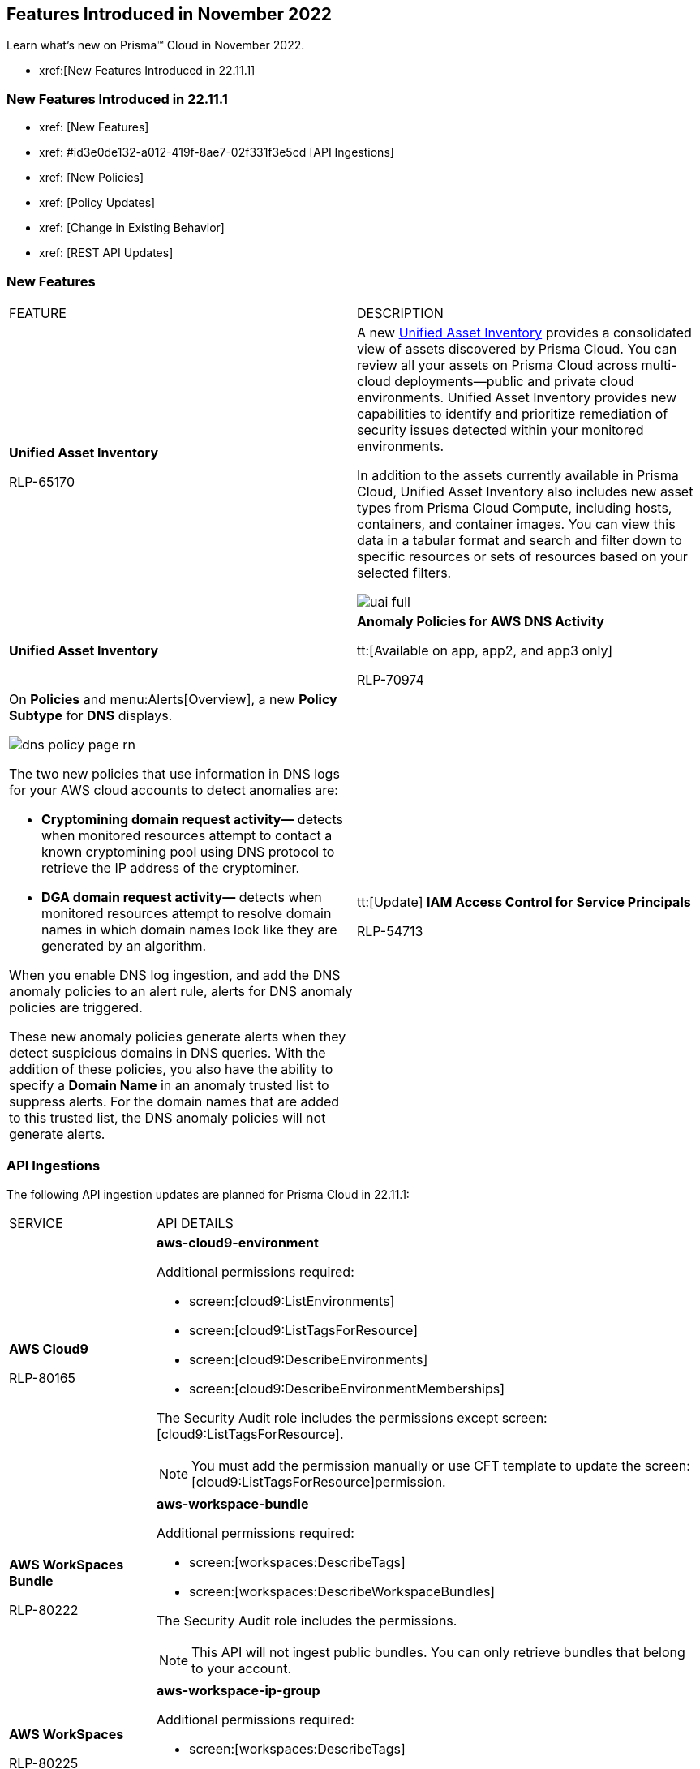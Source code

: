 == Features Introduced in November 2022

Learn what's new on Prisma™ Cloud in November 2022.

* xref:[New Features Introduced in 22.11.1]

=== New Features Introduced in 22.11.1

* xref: [New Features]
* xref: #id3e0de132-a012-419f-8ae7-02f331f3e5cd [API Ingestions]
* xref: [New Policies]
* xref: [Policy Updates]
* xref: [Change in Existing Behavior]
* xref: [REST API Updates]

=== New Features

[cols="50%a,50%a"]
|===
|FEATURE
|DESCRIPTION

|*Unified Asset Inventory*

+++<draft-comment>RLP-65170</draft-comment>+++
|A new https://docs.paloaltonetworks.com/content/dam/techdocs/en_US/pdf/prisma/prisma-cloud/prerelease/unified-asset-inventory-documentation-lga.pdf[Unified Asset Inventory] provides a consolidated view of assets discovered by Prisma Cloud. You can review all your assets on Prisma Cloud across multi-cloud deployments—public and private cloud environments. Unified Asset Inventory provides new capabilities to identify and prioritize remediation of security issues detected within your monitored environments.

In addition to the assets currently available in Prisma Cloud, Unified Asset Inventory also includes new asset types from Prisma Cloud Compute, including hosts, containers, and container images. You can view this data in a tabular format and search and filter down to specific resources or sets of resources based on your selected filters.

image::uai-full.png[scale=40]|*Unified Asset Inventory*

|*Anomaly Policies for AWS DNS Activity*

tt:[Available on app, app2, and app3 only]

+++<draft-comment>RLP-70974</draft-comment>+++
|On *Policies* and menu:Alerts[Overview], a new *Policy Subtype* for *DNS* displays.

image::dns-policy-page-rn.png[scale=40]

The two new policies that use information in DNS logs for your AWS cloud accounts to detect anomalies are:

* *Cryptomining domain request activity—* detects when monitored resources attempt to contact a known cryptomining pool using DNS protocol to retrieve the IP address of the cryptominer.

* *DGA domain request activity—* detects when monitored resources attempt to resolve domain names in which domain names look like they are generated by an algorithm.

When you enable DNS log ingestion, and add the DNS anomaly policies to an alert rule, alerts for DNS anomaly policies are triggered.

These new anomaly policies generate alerts when they detect suspicious domains in DNS queries. With the addition of these policies, you also have the ability to specify a *Domain Name* in an anomaly trusted list to suppress alerts. For the domain names that are added to this trusted list, the DNS anomaly policies will not generate alerts.


|tt:[Update] *IAM Access Control for Service Principals*

+++<draft-comment>RLP-54713</draft-comment>+++
|Ensure applications, hosted services, and automated tools securely access your Azure cloud resources with IAM access control for service principals. Assign permissions to the external service or service principal and enforce the appropriate level of access control. Like access control for individual users, service principals can be queried and alerts can be created for application registration and remediation.

Use the userinput:[App Registration] value for userinput:[source.cloud.resource.type] and userinput:[Service Principal] in the userinput:[grantedby.cloud.entity.type] in your IAM queries to query service principals

|===

[#id3e0de132-a012-419f-8ae7-02f331f3e5cd]
=== API Ingestions

The following API ingestion updates are planned for Prisma Cloud in 22.11.1:

[cols="50%a,50%a"]
|===
|SERVICE
|API DETAILS


|*AWS Cloud9*

+++<draft-comment>RLP-80165</draft-comment>+++
|*aws-cloud9-environment*

Additional permissions required:

* screen:[cloud9:ListEnvironments]
* screen:[cloud9:ListTagsForResource]
* screen:[cloud9:DescribeEnvironments]
* screen:[cloud9:DescribeEnvironmentMemberships]

The Security Audit role includes the permissions except screen:[cloud9:ListTagsForResource].

[NOTE]
====
You must add the permission manually or use CFT template to update the screen:[cloud9:ListTagsForResource]permission.
====


|*AWS WorkSpaces Bundle*

+++<draft-comment>RLP-80222</draft-comment>+++
|*aws-workspace-bundle*

Additional permissions required:

* screen:[workspaces:DescribeTags]
* screen:[workspaces:DescribeWorkspaceBundles]

The Security Audit role includes the permissions.

[NOTE]
====
This API will not ingest public bundles. You can only retrieve bundles that belong to your account.
====


|*AWS WorkSpaces*

+++<draft-comment>RLP-80225</draft-comment>+++
|*aws-workspace-ip-group*

Additional permissions required:

* screen:[workspaces:DescribeTags]
* screen:[workspaces:DescribeIpGroups]

The Security Audit role includes the permissions.


|*Azure Event Grid*

+++<draft-comment>RLP-79251</draft-comment>+++
|*azure-event-grid-topic*

Additional permission required: screen:[Microsoft.EventGrid/topics/read]

The Reader role includes the permission.


|*Azure Virtual Network*

+++<draft-comment>RLP-79249</draft-comment>+++
|*azure-network-service-endpoint-policy*

Additional permissions required:

* screen:[Microsoft.Network/serviceEndpointPolicies/read]
* screen:[Microsoft.Network/serviceEndpointPolicies/serviceEndpointPolicyDefinitions/read]

The Reader role includes the permissions.


|*Google Datastream*

+++<draft-comment>RLP-80426</draft-comment>+++
|*gcloud-datastream-connection-profile*

Additional permissions required:

* screen:[datastream.locations.list]
* screen:[datastream.connectionProfiles.list]

The Viewer role includes the permissions.


|*Google Datastream*

+++<draft-comment>RLP-80427</draft-comment>+++
|*gcloud-datastream-private-connection*

Additional permissions required:

* screen:[datastream.locations.list]
* screen:[datastream.privateConnections.list]

The Viewer role includes the permissions.


|*Google Datastream*

+++<draft-comment>RLP-80429</draft-comment>+++
|*gcloud-datastream-stream*

Additional permissions required:

* screen:[datastream.locations.list]
* screen:[datastream.streams.list]

The Viewer role includes the permissions.


|*Google VPC*

+++<draft-comment>RLP-78055</draft-comment>+++
|*gcloud-compute-project-firewall-policy*

Additional permission required: screen:[compute.firewallPolicies.list]

The Viewer role includes the permission.

|===

[#id07c6ecdd-edf9-40bd-af12-ca91c058b92a]
=== New Policies and Policy Updates

Learn about the new policies and upcoming policy changes for new and existing Prisma Cloud System policies.

=== New Policies

No new policies in 22.10.2.

[#id9d685ec7-509a-4196-8807-82ba2050cb29]
==== Policy Updates

[cols="50%a,50%a"]
|===
|POLICY UPDATES
|DESCRIPTION


2+|*Policy Updates—RQL*


|*AWS VPC endpoint policy is overly permissive*

+++<draft-comment>RLP-77978</draft-comment>+++
|*Changes—* The policy RQL has been updated to check for only VPC Gateway Endpoints. Also, the policy name, description, and recommendation steps have been updated.

*Current Name—* AWS VPC endpoint policy is overly permissive disabled

*Updated Name—* AWS VPC gateway endpoint policy is overly permissive

*Updated Description—* Identifies VPC gateway endpoints that have a VPC endpoint (VPCE) policy that is overly permissive. When the Principal element value is set to '{asterisk}' within the access policy, the VPC gateway endpoint allows full access to any IAM user or service within the VPC using credentials from any AWS accounts. It is highly recommended to have the least privileged VPCE policy to protect the data leakage and unauthorized access.

*Current RQL—*

----
config from cloud.resource where cloud.type = 'aws' AND api.name = 'aws-describe-vpc-endpoints' AND json.rule = policyDocument.Statement[?any(Effect equals Allow and (Principal.AWS equals * or Principal equals *) and Action contains * and Condition does not exist)] exists
----

*Updated RQL—*

----
config from cloud.resource where cloud.type = 'aws' AND api.name = 'aws-describe-vpc-endpoints' AND json.rule = vpcEndpointType equals Gateway and policyDocument.Statement[?any(Effect equals Allow and (Principal.AWS equals * or Principal equals *) and Action contains * and Condition does not exist)] exists
----

*Impact—* Medium. Existing open alerts related to VPC Endpoint's other than Gateway will be resolved and resolution status will be updated as Policy_Updated.


|*AWS RDS minor upgrades not enabled*

+++<draft-comment>RLP-79541</draft-comment>+++
|*Changes—* The policy RQL has been updated to check if the RDS DB instances are in the “available” state.

*Current RQL—*

screen:[config from cloud.resource where cloud.type = 'aws' AND api.name = 'aws-rds-describe-db-instances' AND json.rule = autoMinorVersionUpgrade is false and engine does not contain docdb and engine does not contain neptune]

*Updated RQL—*

screen:[config from cloud.resource where cloud.type = 'aws' AND api.name = 'aws-rds-describe-db-instances' AND json.rule = dbinstanceStatus equals available and autoMinorVersionUpgrade is false and engine does not contain docdb and engine does not contain neptune]

*Impact—* Medium. Existing open alerts related to RDS instances which are not in the available state will be resolved and resolution status will be updated as Policy_Updated.


|*Azure AKS cluster pool profile count contains less than 3 nodes*

+++<draft-comment>RLP-78655</draft-comment>+++
|*Changes—* The policy RQL has been updated with new syntax to increase accuracy and the remediation details are updated to reflect the CSP UI changes.

*Updated Description—* Identifies AKS clusters that are configured with node pool profile less than 3 nodes. It is recommended to have at least 3 or more than 3 nodes in a node pool for a more resilient cluster. (Clusters smaller than 3 may experience downtime during upgrades.)

*Current RQL—*

----
config from cloud.resource where cloud.type = 'azure' AND api.name = 'azure-kubernetes-cluster' AND json.rule =  "properties.agentPoolProfiles[?(@.type == 'AvailabilitySet')].count < 3"
----

*Updated RQL—*

----
config from cloud.resource where cloud.type = 'azure' AND api.name = 'azure-kubernetes-cluster' AND json.rule = 'properties.powerState.code equal ignore case Running and properties.agentPoolProfiles[?any(type equal ignore case AvailabilitySet and count less than 3)] exists'
----

*Impact—* Low. The alerts generated for stopped resources are resolved with resolution status as Policy_Updated.


|*Azure Front Door does not have the Azure Web application firewall (WAF) enabled*

+++<draft-comment>RLP-79700</draft-comment>+++
|*Changes—* The policy RQL has been updated to provide more accuracy in alert results.

*Current RQL—*

----
config from cloud.resource where api.name = 'azure-frontdoor' AND json.rule = properties.provisioningState equals Succeeded as X; config from cloud.resource where api.name = 'azure-frontdoor-waf-policy' as Y; filter '$.X.properties.frontendEndpoints[*].properties.webApplicationFirewallPolicyLink.id does not exist or ($.X.properties.frontendEndpoints[*].properties.webApplicationFirewallPolicyLink.id contains $.Y.name and $.Y.properties.policySettings.enabledState equals Disabled)'; show X;
----

*Updated RQL—*

----
config from cloud.resource where api.name = 'azure-frontdoor' AND json.rule = properties.provisioningState equals Succeeded as X; config from cloud.resource where api.name = 'azure-frontdoor-waf-policy' as Y; filter '$.X.properties.frontendEndpoints[*].properties.webApplicationFirewallPolicyLink.id does not exist or ($.X.properties.frontendEndpoints[*].properties.webApplicationFirewallPolicyLink.id equals $.Y.id and $.Y.properties.policySettings.enabledState equals Disabled)'; show X;
----

*Impact—* Low. The alerts are resolved with resolution status as Policy_Updated.


|*Azure SQL Database with Auditing Retention less than 90 days*

+++<draft-comment>RLP-79880</draft-comment>+++
|*Changes—* The policy RQL and recommendation steps have been updated to exclude Log Analytics and Event Hubs, as retention periods are not configurable.

*Current RQL—*

----
config from cloud.resource where api.name = 'azure-sql-server-list' AND json.rule = '(serverBlobAuditingPolicy does not exist or serverBlobAuditingPolicy is empty or serverBlobAuditingPolicy.properties.state equals Disabled or serverBlobAuditingPolicy.properties.retentionDays does not exist or (serverBlobAuditingPolicy.properties.state equals Enabled and serverBlobAuditingPolicy.properties.retentionDays does not equal 0 and serverBlobAuditingPolicy.properties.retentionDays less than 90))' as X; config from cloud.resource where api.name = 'azure-sql-db-list' AND json.rule = 'blobAuditPolicy does not exist or blobAuditPolicy is empty or blobAuditPolicy.properties.retentionDays does not exist or (blobAuditPolicy.properties.state equals Enabled and blobAuditPolicy.properties.retentionDays does not equal 0 and blobAuditPolicy.properties.retentionDays less than 90)' as Y; filter '$.Y.blobAuditPolicy.id contains $.X.sqlServer.name'; show Y;
----

*Updated RQL—*

----
config from cloud.resource where api.name = 'azure-sql-server-list' AND json.rule = '(serverBlobAuditingPolicy does not exist or serverBlobAuditingPolicy is empty or serverBlobAuditingPolicy.properties.state equals Disabled or serverBlobAuditingPolicy.properties.retentionDays does not exist or (serverBlobAuditingPolicy.properties.storageEndpoint is not empty and serverBlobAuditingPolicy.properties.state equals Enabled and serverBlobAuditingPolicy.properties.retentionDays does not equal 0 and serverBlobAuditingPolicy.properties.retentionDays less than 90))' as X; config from cloud.resource where api.name = 'azure-sql-db-list' AND json.rule = '(blobAuditPolicy does not exist or blobAuditPolicy is empty or blobAuditPolicy.properties.retentionDays does not exist or (blobAuditPolicy.properties.storageEndpoint is not empty and blobAuditPolicy.properties.state equals Enabled and blobAuditPolicy.properties.retentionDays does not equal 0 and blobAuditPolicy.properties.retentionDays less than 90))' as Y; filter '$.Y.blobAuditPolicy.id contains $.X.sqlServer.name'; show Y;
----

*Impact—* Previously generated alerts for SQL databases configured with Log Analytics and Event hubs auditing will be resolved as Policy_Updated.


|*GCP PostgreSQL instance database flag log_statement is not set appropriately*

+++<draft-comment>RLP-72950</draft-comment>+++
|*Changes—* The policy RQL has been enhanced to resolve false alerts by changing the contain operator to equals. Due to this, collision with similar flag names such as userinput:[log_statement_stats] will be avoided.

*Current RQL—*

----
config from cloud.resource where cloud.type = 'gcp' AND api.name = 'gcloud-sql-instances-list' AND json.rule = "state equals RUNNABLE and databaseVersion contains POSTGRES and (settings.databaseFlags[*].name does not contain log_statement or settings.databaseFlags[?any(name contains log_statement and value contains all or value contains none )] exists)"
----

*Updated RQL—*

----
config from cloud.resource where cloud.type = 'gcp' AND api.name = 'gcloud-sql-instances-list' AND json.rule = state equals RUNNABLE and databaseVersion contains POSTGRES and ( settings.databaseFlags[?any( name equals "log_statement" )] does not exist or settings.databaseFlags[?any( name equals "log_statement" and value equals "all" or value equals "none" )] exists)
----

*Impact—* Previously generated alerts due to collision with similar flag names will be resolved as Policy_Updated.


|*GCP Kubernetes Engine Clusters have binary authorization disabled*

+++<draft-comment>RLP-79890</draft-comment>+++
|*Changes—* The policy RQL has been updated to match CSP data. The datapoint userinput:[binaryAuthorization.enabled] is deprecated and replaced by userinput:[binaryAuthorization.evaluationMode] and the remediation CLI is removed since no single CLI command is available to update both Zonal and Regional GKE clusters.

*Current RQL—*

screen:[config from cloud.resource where cloud.type = 'gcp' AND api.name = 'gcloud-container-describe-clusters' AND json.rule = 'binaryAuthorization does not exist or binaryAuthorization.enabled is false']

*Updated RQL—*

screen:[config from cloud.resource where cloud.type = 'gcp' AND api.name = 'gcloud-container-describe-clusters' AND json.rule = binaryAuthorization.evaluationMode does not exist or binaryAuthorization.evaluationMode equal ignore case EVALUATION_MODE_UNSPECIFIED or binaryAuthorization.evaluationMode equal ignore case DISABLED]

*Impact—* Previously generated alerts will be resolved as Policy_Updated new alerts will be generated for existing resources. Also, no remediation support will be available for this policy.


2+|*Policy Updates—Metadata*


|*AWS S3 bucket accessible to unmonitored cloud accounts*

+++<draft-comment>RLP-81089</draft-comment>+++
|*Changes—* The policy recommendation steps have been updated to specify that cloud accounts monitored by Prisma Cloud should be added to the S3 bucket ACL.

*Impact—* No impact on alerts.


|*Azure AKS cluster Azure CNI networking not enabled*

+++<draft-comment>RLP-75959</draft-comment>+++
|*Changes—* The policy recommendation steps have been updated.

*Impact—* No impact on alerts.


|*Azure AKS cluster monitoring not enabled*

+++<draft-comment>RLP-75959</draft-comment>+++
|*Changes—* The policy recommendation steps have been updated.

*Impact—* No impact on alerts.


|*Azure AKS cluster HTTP application routing enabled*

+++<draft-comment>RLP-75959</draft-comment>+++
|*Changes—* The policy recommendation steps have been updated.

*Impact—* No impact on alerts.


|*Azure AKS enable role-based access control (RBAC) not enforced*

+++<draft-comment>RLP-75959</draft-comment>+++
|*Changes—* The policy recommendation steps have been updated.

*Impact—* No impact on alerts.


|*GCP Kubernetes Engine Clusters have Stackdriver Monitoring disabled*

+++<draft-comment>RLP-78536</draft-comment>+++
|*Changes—* The policy name and recommendation steps have been updated to reflect the CSP changes.

*Current Name—* GCP Kubernetes Engine Clusters have Stackdriver Monitoring disabled

*Updated Name—* GCP Kubernetes Engine Clusters have Cloud Monitoring disabled

*Impact—* No impact on alerts.


|*GCP Storage log buckets have object versioning disabled*

+++<draft-comment>RLP-78534</draft-comment>+++
|*Changes—* The policy recommendation steps have been updated to reflect the CSP changes.

*Impact—* No impact on alerts.


|*Storage Buckets with publicly accessible Stackdriver logs*

+++<draft-comment>RLP-78535</draft-comment>+++
|*Changes—* The policy name and recommendation steps have been updated to reflect the CSP changes.

*Current Name—* Storage Buckets with publicly accessible Stackdriver logs

*Updated Name—* GCP Storage Buckets with publicly accessible GCP logs

*Impact—* No impact on alerts.

|===

=== Changes in Existing Behavior

[cols="50%a,50%a"]
|===
|FEATURE
|DESCRIPTION

+++<draft-comment>RLP-75166</draft-comment>+++
|*Global Region Support for Google Compute Engine*

|Prisma Cloud now provides global region support for screen:[gcloud-compute-instance-template API]. Due to this, all the resources will be deleted once, and then regenerated on the management console.
Existing alerts corresponding to these resources are resolved as Resource_Updated, and new alerts will be generated against the policy
violations.

*Impact—* You may notice a reduced count for the number of alerts. However, the alert count will return to the original numbers once the resources for screen:[gcloud-compute-instance-template] start ingesting data again.

+++<draft-comment>RLP-74909</draft-comment>+++
|*Region Support for Google Cloud Load Balancing APIs*

Prisma Cloud can now store regional resources as well as global resources for screen:[gcloud-compute-target-http-proxies] and screen:[gcloud-compute-target-https-proxies] APIs. Due to this, new alerts will be generated against policy violations.

*Impact*—You may notice an increased count in the number of alerts for gcloud-compute-target-http-proxies and gcloud-compute-target-https-proxies APIs.


|*Alerts for Audit Events*

// RLP-80585. We will need to keep a watch on the GA date. After moving this blurb to GA i.e features introduced section, add the following statement under the title inside the <tt> tag- This change was first introduced in the look ahead that was published with the 22.10.2 release.
|To make your experience with audit event alerts consistent with configuration alerts for custom policies, the policy evaluation for audit events is updated to use the alert rule configuration. The targets for the cloud accounts and cloud regions for which you want to trigger alerts are now only inherited from the alert rule.

Earlier, when you run an audit event query on the *Investigate* page, and save the query as a saved search and then use this saved search query as match criteria in a policy, the matched issues that trigger alerts used inputs from both the alert rule configuration and saved search.

As an example, if you had created a saved search that includes the RQL for cloud.account, cloud.accountgroup, or cloud.region, such as userinput:[event from cloud.audit_logs where cloud.account = 'Developer Sandbox' AND cloud.region = 'AWS Canada' AND operation IN ('DeleteAccessKey')] the cloud.account, and cloud.region attributes will now be ignored for custom and existing policies and their associated alerts.

Only, the target cloud accounts and cloud regions that you specify in the alert rule configuration will be used to scope when alerts are generated for the custom Audit Event policy.

*Impact—* The change in how the targets for generating alerts scoped may result in a larger number of alerts than before. This change will be rolled out gradually over multiple phases.

This change was first introduced in the look ahead that was published with the 22.10.2 release.


|===

=== REST API Updates

No REST API updates for the 11.1 release.